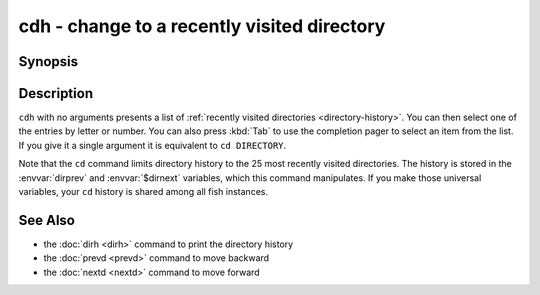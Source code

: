 .. SPDX-FileCopyrightText: © 2017 fish-shell contributors
..
.. SPDX-License-Identifier: GPL-2.0-only

.. _cmd-cdh:

cdh - change to a recently visited directory
============================================

Synopsis
--------

.. synopsis::

    cdh [DIRECTORY]

Description
-----------

``cdh`` with no arguments presents a list of :ref:`recently visited directories <directory-history>`.
You can then select one of the entries by letter or number.
You can also press :kbd:`Tab` to use the completion pager to select an item from the list.
If you give it a single argument it is equivalent to ``cd DIRECTORY``.

Note that the ``cd`` command limits directory history to the 25 most recently visited directories.
The history is stored in the :envvar:`dirprev` and :envvar:`$dirnext` variables, which this command manipulates.
If you make those universal variables, your ``cd`` history is shared among all fish instances.

See Also
--------

- the :doc:`dirh <dirh>` command to print the directory history
- the :doc:`prevd <prevd>` command to move backward
- the :doc:`nextd <nextd>` command to move forward
